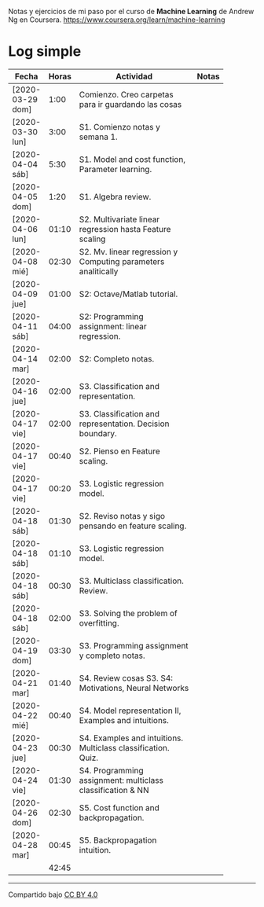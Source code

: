 #+STARTUP: align shrink indent

Notas y ejercicios de mi paso por el curso de *Machine Learning* de Andrew Ng en Coursera. https://www.coursera.org/learn/machine-learning

* Log simple


| Fecha            | Horas | Actividad                                                     | Notas |
|                  |       | <20>                                                          |       |
|------------------+-------+---------------------------------------------------------------+-------|
| [2020-03-29 dom] |  1:00 | Comienzo. Creo carpetas para ir guardando las cosas           |       |
| [2020-03-30 lun] |  3:00 | S1. Comienzo notas y semana 1.                                |       |
| [2020-04-04 sáb] |  5:30 | S1. Model and cost function, Parameter learning.              |       |
| [2020-04-05 dom] |  1:20 | S1. Algebra review.                                           |       |
| [2020-04-06 lun] | 01:10 | S2. Multivariate linear regression hasta Feature scaling      |       |
| [2020-04-08 mié] | 02:30 | S2. Mv. linear regression y Computing parameters analitically |       |
| [2020-04-09 jue] | 01:00 | S2: Octave/Matlab tutorial.                                   |       |
| [2020-04-11 sáb] | 04:00 | S2: Programming assignment: linear regression.                |       |
| [2020-04-14 mar] | 02:00 | S2: Completo notas.                                           |       |
| [2020-04-16 jue] | 02:00 | S3. Classification and representation.                        |       |
| [2020-04-17 vie] | 02:00 | S3. Classification and representation. Decision boundary.     |       |
| [2020-04-17 vie] | 00:40 | S2. Pienso en Feature scaling.                                |       |
| [2020-04-17 vie] | 00:20 | S3. Logistic regression model.                                |       |
| [2020-04-18 sáb] | 01:30 | S2. Reviso notas y sigo pensando en feature scaling.          |       |
| [2020-04-18 sáb] | 01:10 | S3. Logistic regression model.                                |       |
| [2020-04-18 sáb] | 00:30 | S3. Multiclass classification. Review.                        |       |
| [2020-04-18 sáb] | 02:00 | S3. Solving the problem of overfitting.                       |       |
| [2020-04-19 dom] | 03:30 | S3. Programming assignment y completo notas.                  |       |
| [2020-04-21 mar] | 01:40 | S4. Review cosas S3. S4: Motivations, Neural Networks         |       |
| [2020-04-22 mié] | 00:40 | S4. Model representation II, Examples and intuitions.         |       |
| [2020-04-23 jue] | 00:30 | S4. Examples and intuitions. Multiclass classification. Quiz. |       |
| [2020-04-24 vie] | 01:30 | S4. Programming assignment: multiclass classification & NN    |       |
| [2020-04-26 dom] | 02:30 | S5. Cost function and backpropagation.                        |       |
| [2020-04-28 mar] | 00:45 | S5. Backpropagation intuition.                                |       |
|------------------+-------+---------------------------------------------------------------+-------|
|                  | 42:45 |                                                               |       |
#+TBLFM: $2=vsum(@2..@-1);U



---------------

Compartido bajo [[https://creativecommons.org/licenses/by/4.0/legalcode][CC BY 4.0]]

